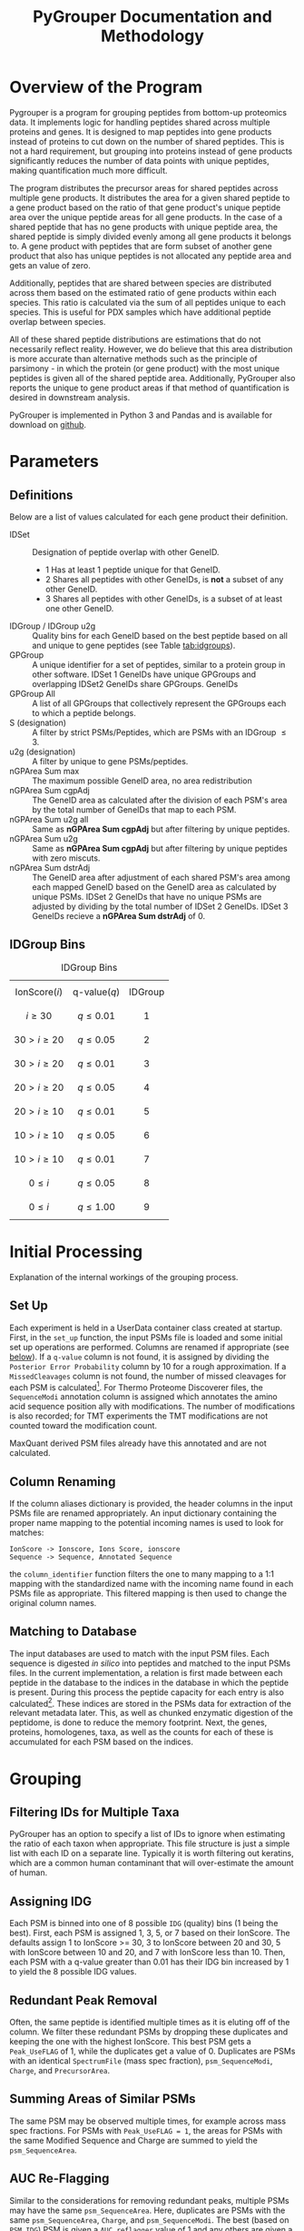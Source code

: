 #+TITLE: PyGrouper Documentation and Methodology
#+OPTIONS: toc:2  # maximum is 3
#+LATEX_HEADER: \usepackage[margin=0.75in]{geometry}

* Overview of the Program
  Pygrouper is a program for grouping peptides from bottom-up proteomics data.
  It implements logic for handling peptides shared across multiple proteins and genes.
  It is designed to map peptides into gene products instead of proteins to cut
  down on the number of shared peptides. This is not a hard requirement, but
  grouping into proteins instead of gene products significantly reduces the
  number of data points with unique peptides, making quantification much more difficult.

  The program distributes the precursor areas for shared peptides across
  multiple gene products.
  It distributes the area for a given shared peptide to a gene product based on
  the ratio of that gene product's unique peptide area over the unique peptide
  areas for all gene products.
  In the case of a shared peptide that has no gene products with unique peptide
  area, the shared peptide is simply divided evenly among all gene products it
  belongs to.
  A gene product with peptides that are form subset of another gene product that
  also has unique peptides is not allocated any peptide area and gets an value of zero.

  Additionally, peptides that are shared between species are distributed across
  them based on the estimated ratio of gene products within each species.
  This ratio is calculated via the sum of all peptides unique to each species.
  This is useful for PDX samples which have additional peptide overlap between species.

  All of these shared peptide distributions are estimations that do not
  necessarily reflect reality. However, we do believe that this area distribution
  is more accurate than alternative methods such as the principle of parsimony -
  in which the protein (or gene product) with the most unique peptides is given
  all of the shared peptide area. Additionally, PyGrouper also reports the unique to
  gene product areas if that method of quantification is desired in downstream analysis.

  PyGrouper is implemented in Python 3 and Pandas and is available for download on [[https://github.com/asalt/pygrouper][github]].


* Parameters
** Definitions
   Below are a list of values calculated for each gene product their definition.

   - IDSet :: Designation of peptide overlap with other GeneID.
     - 1 Has at least 1 peptide unique for that GeneID.
     - 2 Shares all peptides with other GeneIDs, is *not* a subset of any other GeneID.
     - 3 Shares all peptides with other GeneIDs, is a subset of at least one
       other GeneID.
   - IDGroup / IDGroup u2g :: Quality bins for each GeneID based on the best
        peptide based on  all and unique to gene peptides (see Table [[tab:idgroups]]).
   - GPGroup :: A unique identifier for a set of peptides, similar to a protein
        group in other software. IDSet 1 GeneIDs have unique GPGroups and
        overlapping IDSet2 GeneIDs share GPGroups.
        GeneIDs
   - GPGroup All :: A list of all GPGroups that collectively represent the
       GPGroups each to which a peptide belongs.
   - S (designation) :: A filter by strict PSMs/Peptides, which are PSMs with an IDGroup $\leq 3$.
   - u2g (designation) :: A filter by unique to gene PSMs/peptides.
   - nGPArea Sum max :: The maximum possible GeneID area, no area redistribution
   - nGPArea Sum cgpAdj :: The GeneID area as calculated after the division of each PSM's
       area by the total number of GeneIDs that map to each PSM.
   - nGPArea Sum u2g all :: Same as *nGPArea Sum cgpAdj* but after filtering by
       unique peptides.
   - nGPArea Sum u2g ::   Same as *nGPArea Sum cgpAdj* but after filtering by
       unique peptides with zero miscuts.
   - nGPArea Sum dstrAdj :: The GeneID area after adjustment of each shared
        PSM's area among each mapped GeneID based on the GeneID area as
        calculated by unique PSMs. IDSet 2 GeneIDs that have no unique PSMs are
        adjusted by dividing by the total number of IDSet 2 GeneIDs. IDSet 3
        GeneIDs recieve a *nGPArea Sum dstrAdj* of 0.

** IDGroup Bins

   #+CAPTION: IDGroup Bins
   #+NAME: tab:idgroups
   #+ATTR_HTML: :class table table-condensed
  | \[ \text{IonScore} (i) \] | \[ \text{q-value} (q) \] | IDGroup |
  | \[ i \geq 30 \]           | \[ q \leq 0.01 \]        | \[ 1 \] |
  | \[ 30 \gt i \geq 20 \]    | \[ q \leq 0.05 \]        | \[ 2 \] |
  | \[ 30 \gt i \geq 20 \]    | \[ q \leq 0.01 \]        | \[ 3 \] |
  | \[ 20 \gt i \geq 20 \]    | \[ q \leq 0.05 \]        | \[ 4 \] |
  | \[ 20 \gt i \geq 10 \]    | \[ q \leq 0.01 \]        | \[ 5 \] |
  | \[ 10 \gt i \geq 10 \]    | \[ q \leq 0.05 \]        | \[ 6 \] |
  | \[ 10 \gt i \geq 10 \]    | \[ q \leq 0.01 \]        | \[ 7 \] |
  | \[  0 \leq     i    \]    | \[ q \leq 0.05 \]        | \[ 8 \] |
  | \[  0 \leq     i    \]    | \[ q \leq 1.00 \]        | \[ 9 \] |


* Initial Processing
  Explanation of the internal workings of the grouping process.
** Set Up
   Each experiment is held in a UserData container class created at startup.
   First, in the =set_up= function, the input PSMs file is loaded and some
   initial set up operations are performed.
   Columns are renamed if appropriate (see [[col-rename][below]]).
   If a =q-value= column is not found, it is assigned by dividing the =Posterior Error Probability=
   column by 10 for a rough approximation.
   If a =MissedCleavages= column is not found, the number of missed cleavages
   for each PSM is calculated[fn:1].
   For Thermo Proteome Discoverer files, the =SequenceModi= annotation column is
   assigned which annotates the amino acid sequence position ally with modifications.
   The number of modifications is also recorded; for TMT experiments the TMT
   modifications are not counted toward the modification count.

   MaxQuant derived PSM files already have this annotated and are not calculated.

** Column Renaming <<col-rename>>
    If the column aliases dictionary is provided, the header columns in the
    input PSMs file are renamed appropriately.
    An input dictionary containing the proper name mapping to the potential
    incoming names is used to look for matches:
    #+BEGIN_EXAMPLE
    IonScore -> Ionscore, Ions Score, ionscore
    Sequence -> Sequence, Annotated Sequence
    #+END_EXAMPLE
    the =column_identifier= function filters the one to many mapping to a 1:1
    mapping with the standardized name with the incoming name found in each PSMs
    file as appropriate. This filtered mapping is then used to change the
    original column names.

** Matching to Database
   The input databases are used to match with the input PSM files. Each sequence
   is digested /in silico/ into peptides and matched to the input PSMs files. In
   the current implementation, a relation is first made between each peptide in
   the database to the indices in the database in which the peptide is present.
   During this process the peptide capacity for each entry is also
   calculated[fn:2]. These indices are stored in the PSMs data for extraction of
   the relevant metadata later.
   This, as well as chunked enzymatic digestion of the peptidome,
   is done to reduce the memory footprint.
   Next, the genes, proteins, homologenes, taxa, as well as the counts for each
   of these is accumulated for each PSM based on the indices.


* Grouping
** Filtering IDs for Multiple Taxa
   PyGrouper has an option to specify a list of IDs to ignore when estimating
   the ratio of each taxon when appropriate.
   This file structure is just a simple list with each ID on a separate line.
   Typically it is worth filtering out keratins, which are a common human
   contaminant that will over-estimate the amount of human.
** Assigning IDG
   Each PSM is binned into one of 8 possible =IDG= (quality) bins (1 being the best).
   First, each PSM is assigned 1, 3, 5, or 7 based on their IonScore.
   The defaults assign 1 to IonScore >= 30, 3 to IonScore between 20 and 30,
   5 with IonScore between 10 and 20, and 7 with IonScore less than 10.
   Then, each PSM with a q-value greater than 0.01 has their IDG bin increased
   by 1 to yield the 8 possible IDG values.

** Redundant Peak Removal
   Often, the same peptide is identified multiple times as it is eluting off of
   the column.
   We filter these redundant PSMs by dropping these duplicates and keeping the
   one with the highest IonScore.
   This best PSM gets a =Peak_UseFLAG= of 1, while the duplicates get a value of 0.
   Duplicates are PSMs with an identical =SpectrumFile= (mass spec fraction),
  =psm_SequenceModi=, =Charge=, and =PrecursorArea=.

** Summing Areas of Similar PSMs
   The same PSM may be observed multiple times, for example across mass spec
   fractions.
   For PSMs with =Peak_UseFLAG = 1=, the areas for PSMs with the same Modified Sequence
   and Charge are summed to yield the =psm_SequenceArea=.

** AUC Re-Flagging <<auc-reflag>>
   Similar to the considerations for removing redundant peaks,
   multiple PSMs may have the same =psm_SequenceArea=.
   Here, duplicates are PSMs with the same =psm_SequenceArea=, =Charge=, and =psm_SequenceModi=.
   The best (based on =PSM_IDG=) PSM is given a =AUC_reflagger= value of 1 and
   any others are given a value of 0.

** Splitting PSMs on GeneID
   Each PSM record is duplicated for each identifier it maps to.
   So this:
   #+BEGIN_EXAMPLE
   PSM  GeneList  PSM_IDG  SequenceArea  ...
   0    1,2,3     30       100
   #+END_EXAMPLE
   becomes this:
   #+BEGIN_EXAMPLE
   PSM  GeneList 	GeneID  PSM_IDG  SequenceArea  oriFLAG  ...
   0    1,2,3     1       1        100           1
   0    1,2,3     2       1        100           0
   0    1,2,3     3       1        100           0
   #+END_EXAMPLE
   All information is duplicated, with the original record marked as such with
   the created =psm_oriFLAG= column.
   This is used later when different Identifiers are assigned different
   distributed area.
   Filtering by =psm_oriFLAG = 1= is useful when performing analytics on the original PSMs data.

** AUC and PSM Flags
   =psm_AUC_UseFLAG= and =psm_PSM_UseFLAG= columns are designations for the use
   of each PSM for area and ____________? calculations.
   Both are zeroed out if any value falls outside the preset filter value range.
   These filters include the minimum and maximum charge, the minimum ion score,
   the minimum q-value, the minimum PEP value, and the maximum =PSM_IDG= value.
   There is some redundancy here,  i.e. if something is below the minimum ion
   score it will be above the maximum =PSM_IDG= value.

   Thermo's Proteome Discoverer tags each PSM with a =PSMAmbiguity= value. This
   can take a value of =Ambiguous= or =Unambiguous= depending on the ambiguity
   of the PSM.
   For example, a PSM may be equally matched to have a leucine or isoleucine in
   a certain position due to the equal masses of the amino acids, or the
   position of a modification may be ambiguous due to the lack of a b or y ion.
   If a given PSM has a =psm_PeakUseFLAG= of 0 yet also has a =PSMAmbiguity= of
   =Unambiguous=, the AUC and PSM flags are set to 1. Else if the PSM is
   =Ambiguous= the flags are set to 0.

   Finally, if the =AUC_reflagger= flag is 0 (see [[auc-reflag][above]]), the =psm_AUC_UseFLAG=
   is set to 0.

** PSM Area Redistribution Based on TaxonID <<taxon-redistrib>>
   If there is more than one taxon present in the data (based on an input
   database with multiple taxa) the areas of PSMs shared across taxa are divided
   up appropriately.
   A flag is available to turn this off if desired.

   First, an estimated ratio of each taxon is calculated by dividing the sum of
   all PSMs unique to taxon by the sum of all PSMs unique to any one taxon. Then
   each PSM that is shared between taxa is multiplied by that ratio.
   As an example, for a PSM shared between human and mouse,
   the record associated with the human gene identifier is multiplied by the
   human taxon ratio and the record associated with the mouse gene identifier is
   multiplied by the mouse taxon ratio.

   Currently this is only set up to support two taxa. More than two taxa will
   not cause an error in the program, but the logic is not set up correctly.
   Specifically, logic needs to implemented to deal with a PSM that is shared
   between n < N total taxa; currently it will simply be multiplied by the ratio
   of one taxon divided by the sum of all.

** Isobaric Labels
  PyGrouper supports isobaric labeled experiments.
  The program looks for the reporter ion values if specified.
  Like other columns, aliases can be set ahead of time in a pygrouper config file.
  The PSMs are further split based on the different isobaric labels.
  A =PrecursorArea_split= is calculated for each PSM for each label, which is
  the original =PrecursorArea= multiplied by the ratio of that particular label
  over the sum of all of the labels.

** SILAC
   Currently (as of v0.1.027), PyGrouper does not support SILAC labeling.

** Peptide and PSM Counts
   The total, strict, unique to gene, and strict unique to gene PSM and peptide counts
   are calculated for each gene identifier. A strict peptide is defined as
   having a =PSM_IDG= <= 3.

* Area Calculations
  PSMs with =psm_AUC_UseFLAG= of 1 are used for area calculations.
  Area calculations are performed in steps.
  First, the non-distributed areas are calculated for each GeneID.
  Then the distributed area for each shared PSM is able to be calculated.
  Finally, the distributed area for each GeneID is calculated.

** Non-Distributed Areas
   Non-distributed area is calculated through the aggregation of PSMs in a
   variety of ways.
   Maximum area without any filtering or manipulation (=e2g_nGPArea_Sum_max=),
   gene count normalized area (=e2g_nGPArea_Sum_cgpAdj=),
   unique to gene area (=e2g_nGPArea_Sum_cgpAdj=), and unique to gene area  after
   filtering for no miscuts (=e2g_nGPArea_Sum_cgpAdj=) are calculated.

** Distribution of PSM Areas
   Here the assignment of =psm_PrecursorArea_dstrAdj= occurs.
   For PSMs with only a single gene identifier they simply take on a copy of
   their =psm_SequenceArea= value.
   PSMs with a =AUC_UseFLAG= of 0 receive a distributed area of 0.
   PSMs that map to multiple gene identifiers are redistributed.
   This occurs separately for each gene identifier for a given PSM.
*** PSMs with mappings that have nonzero unique to gene area
    For a given PSM mapping to GeneID $n$ with a total  =SequenceArea= $s$:
    \begin{equation}
    distArea_n = s_n \times \frac{u2g_n}{\sum_i^Nu2g_i}
    \end{equation}
    with $N$ the total set of GeneIDs that the PSM maps
    and $u2g_i$ the unique to gene area for each of the $N$ GeneIDs.
    Note : see [[special_u2g0][below]] for a special case of this scenario when the unique to gene
    area is zero yet there are unique to gene peptides.
*** PSMs with mappings that do not have unique to gene area
    For a given PSM with multiple GeneID mappings, none of which have any
    unique to gene areas:
    \begin{equation}
    distArea_n = s_n \times \frac{1}{M} \times
    \frac{u2taxon_n}{\sum_i^Nu2taxon_i}
    \end{equation}
    with $M$ the total *count* of GeneIDs that the PSM maps,
    and $u2taxon_i$ the unique to gene area of each of the $N$ taxons.

    For experiments with only one taxon this last term is 1.

**** Special Case : Shared Peptides with Unique to Gene Peptide Area of 0. <<special_u2g0>>
     It is possible for a PSM to exist without a quantified precursor area.
     On rare occasions, a situation can emerge in which all peptides that are
     unique to a specific gene have no quantified precursor area (the only
     observed case thus far has been for genes with a single unique peptide).
     In these cases, the distributed area for these shared peptides will be zero
     for that gene. In the simplest case with a peptide shared among two genes,
     one of them having a unique area of 0, all of the peptide are will be
     redistributed to the other gene. However, this behavior is more in line with
     how peptide area is distributed for set 3 genes - no unique peptides and is a
     subset of another gene.

** Gene Level Distributed Area
   For gene level distributed area, =e2g_nGPArea_Sum_dstrAdj=,
   the =psm_PrecursorArea_dstrAdj= calculated
   previously is summed on a per gene (and per label, as appropriate) level.
   Any IDSet 3 GeneID is assigned an area of 0.

** Razor Area
   The razor gene level area is calculated as described and performed by
   MaxQuant[fn:3].
   This was added to compare and contrast to the distributed area method and
   may be removed in the future.
   For each shared PSM, the =psm_RazorArea= is the full =psm_SequenceArea= if
   its GeneID has the most unique peptides over the other GeneIDs it maps to
   or 0 if not.
   All unique to gene PSMs also get the full =psm_SequenceArea=.
   This =psm_RazorArea= is summed on a per gene (and per label, as appropriate)
   level to give the yield the =e2g_nGPArea_Sum_razor= calculation.

** iBAQ Calculation
   iBAQ (intensity based absolute quantification) is calculated by dividing the
   AUC by the peptide capacity - the number of peptides that result from a given
   protein.
   Here, the peptide capacity this is calculated on the gene level, consistent
   with this gene-centric approach to proteomics.
   For the cases in which there are multiple isoforms per gene, the peptide
   capacity is the average number of singly miscut peptides across all of the isoforms.


* Footnotes

[fn:3] <MaxQuant razor area reference>

[fn:2] The number of single miscut peptides that result from the protein
sequence at or above a minimum specified length (set here to 7).

[fn:1] Note that this is only supported for trypsin (as of v0.1.027).
